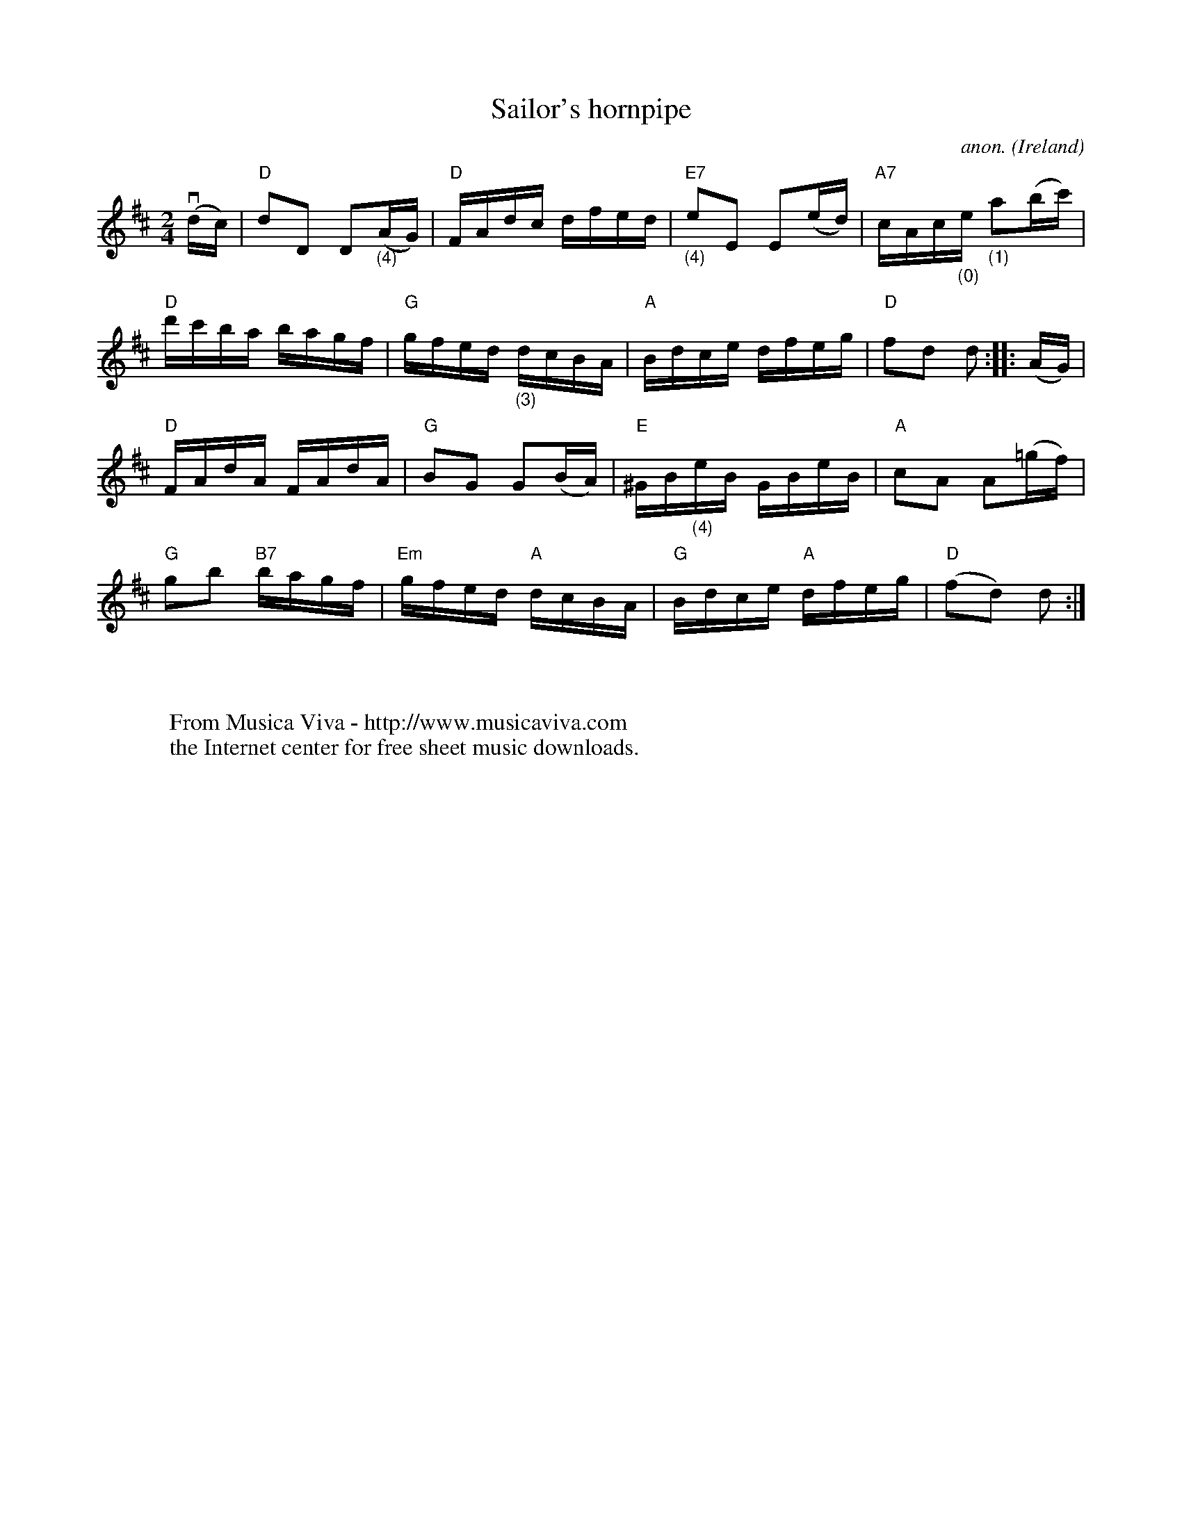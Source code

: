 X:1198
T:Sailor's hornpipe
C:anon.
O:Ireland
R:Hornpipe
Z:Transcribed by Frank Nordberg - http://www.musicaviva.com
F:http://abc.musicaviva.com/tunes/ireland/sa/sailors-hornpipe/sailors-hornpipe-1.abc
M:2/4
L:1/16
K:D
(vdc)|"D"d2D2 D2"_(4)"(AG)|"D"FAdc dfed|"E7""_(4)"e2E2 E2(ed)|"A7"cAc"_(0)"e "_(1)"a2(bc')|
"D"d'c'ba bagf|"G"gfed "_(3)"dcBA|"A"Bdce dfeg|"D"f2d2 d2::(AG)|
"D"FAdA FAdA|"G"B2G2 G2(BA)|"E"^GB"_(4)"eB GBeB|"A"c2A2 A2(=gf)|
"G"g2b2 "B7"bagf|"Em"gfed "A"dcBA|"G"Bdce "A"dfeg|"D"(f2d2) d2:|
W:
W:
W:  From Musica Viva - http://www.musicaviva.com
W:  the Internet center for free sheet music downloads.

